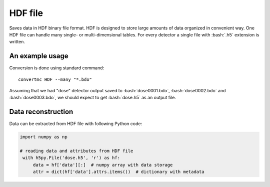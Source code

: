 .. highlight:: bash

.. role:: bash(code)
   :language: bash

HDF file
========

Saves data in HDF binary file format.
HDF is designed to store large amounts of data organized in convenient way.
One HDF file can handle many single- or multi-dimensional tables.
For every detector a single file with :bash:`.h5` extension is written.

An example usage
----------------

Conversion is done using standard command::

    convertmc HDF --many "*.bdo"

Assuming that we had "dose" detector output saved to :bash:`dose0001.bdo`, :bash:`dose0002.bdo` and :bash:`dose0003.bdo`,
we should expect to get :bash:`dose.h5` as an output file.


Data reconstruction
-------------------

Data can be extracted from HDF file with following Python code:

.. code-block:: python

   import numpy as np

   # reading data and attributes from HDF file
    with h5py.File('dose.h5', 'r') as hf:
        data = hf['data'][:]  # numpy array with data storage
        attr = dict(hf['data'].attrs.items())  # dictionary with metadata

